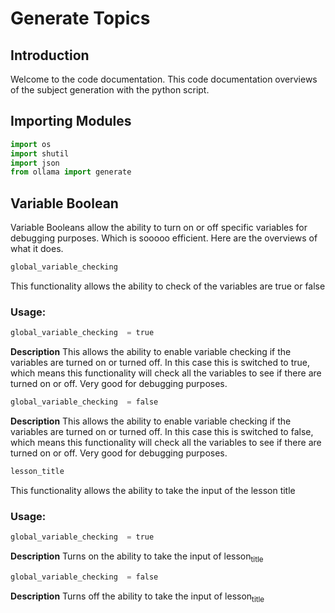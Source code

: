 * Generate Topics


** Introduction
Welcome to the code documentation. This code documentation overviews
of the subject generation with the python script.



** Importing Modules

#+BEGIN_SRC python
import os
import shutil
import json
from ollama import generate
#+END_SRC



** Variable Boolean

Variable Booleans allow the ability to turn on or off specific variables
for debugging purposes. Which is sooooo efficient. Here are the overviews
of what it does.

#+BEGIN_SRC python
global_variable_checking
#+END_SRC

This functionality allows the ability to check of the variables are true
or false


*** Usage:
#+BEGIN_SRC python
global_variable_checking  = true
#+END_SRC

*Description*
This allows the ability to enable variable checking if the variables
are turned on or turned off. In this case this is switched to true,
which means this functionality will check all the variables to see
if there are turned on or off. Very good for debugging purposes.

#+BEGIN_SRC python
global_variable_checking  = false
#+END_SRC

*Description*
This allows the ability to enable variable checking if the variables
are turned on or turned off. In this case this is switched to false,
which means this functionality will check all the variables to see
if there are turned on or off. Very good for debugging purposes.




#+BEGIN_SRC python
lesson_title
#+END_SRC

This functionality allows the ability to take the input of the lesson
title


*** Usage:
#+BEGIN_SRC python
global_variable_checking  = true
#+END_SRC

*Description*
Turns on the ability to take the input of lesson_title


#+BEGIN_SRC python
global_variable_checking  = false
#+END_SRC

*Description*
Turns off the ability to take the input of lesson_title
